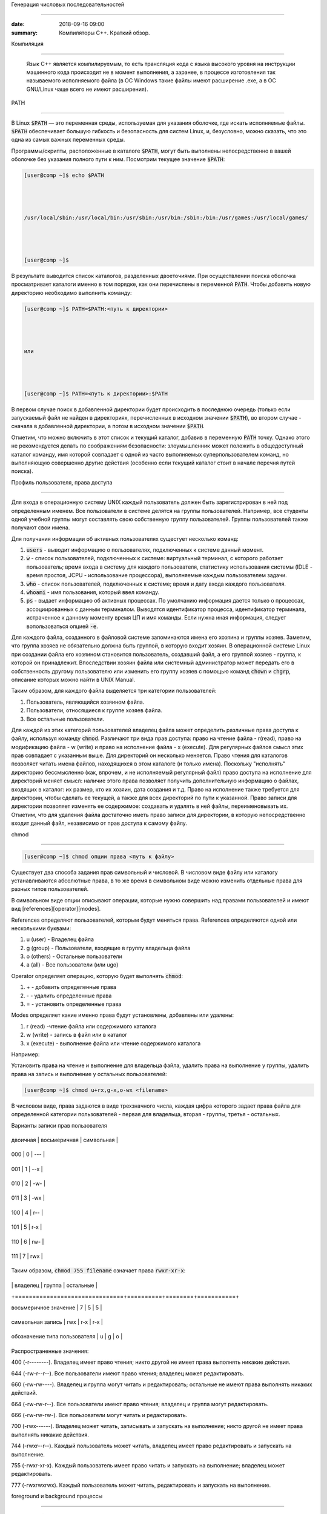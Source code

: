 Генерация числовых последовательностей



 
############################## 



 
 



 
:date: 2018-09-16 09:00 



 
:summary: Компиляторы С++. Краткий обзор.



 
 



 
 



 
.. default-role:: code 



 
 



 
Компиляция 



 
==================== 



 
 



 Язык С++ является компилируемым, то есть трансляция кода с языка высокого уровня на инструкции машинного кода происходит не в момент выполнения, а заранее, в процессе изготовления так называемого исполняемого файла (в ОС Windows такие файлы имеют расширение .exe, а в ОС GNU/Linux чаще всего не имеют расширения).



 
 


 






 
 



 
 



 
PATH 



 
---- 



 
 



 
В Linux `$PATH` — это переменная среды, используемая для указания оболочке, где искать исполняемые файлы. `$PATH` обеспечивает большую гибкость и безопасность для систем Linux, и, безусловно, можно сказать, что это одна из самых важных переменных среды. 



 
 



 
Программы/скрипты, расположенные в каталоге `$PATH`, могут быть выполнены непосредственно в вашей оболочке без указания полного пути к ним. Посмотрим текущее значение `$PATH`:  



 
 



 
.. code-block:: bash 



 
 



 
	[user@comp ~]$ echo $PATH 



 
	/usr/local/sbin:/usr/local/bin:/usr/sbin:/usr/bin:/sbin:/bin:/usr/games:/usr/local/games/ 



 
	[user@comp ~]$  



 
 



 
В результате выводится список каталогов, разделенных двоеточиями. При осуществлении поиска оболочка просматривает каталоги именно в том порядке, как они перечислены в переменной `PATH`. Чтобы добавить новую директорию необходимо выполнить команду: 



 
 



 
.. code-block:: bash 



 
 



 
	[user@comp ~]$ PATH=$PATH:<путь к директории> 



 
	или 



 
	[user@comp ~]$ PATH=<путь к директории>:$PATH 



 
 



 
В первом случае поиск в добавленной директории будет происходить в последнюю очередь (только если запускаемый файл не найден в директориях, перечисленных в исходном значении `$PATH`), во втором случае - сначала в добавленной директории, а потом в исходном значении `$PATH`. 



 
Отметим, что можно включить в этот список и текущий каталог, добавив в переменную `PATH` точку. Однако этого не рекомендуется делать по соображениям безопасности: злоумышленник может положить в общедоступный каталог команду, имя которой совпадает с одной из часто выполняемых суперпользователем команд, но выполняющую совершенно другие действия (особенно если текущий каталог стоит в начале перечня путей поиска). 



 
 



 
 



 
Профиль пользователя, права доступа 



 
=================================== 



 
 



 
 



 
Для входа в операционную систему UNIX каждый пользователь должен быть зарегистрирован в ней под определенным именем.  Все пользователи в системе делятся на группы пользователей. Например, все студенты одной учебной группы могут составлять свою собственную группу пользователей. Группы пользователей также получают свои имена. 



 
Для получания информации об активных пользователях сущестует несколько команд: 



 
 



 
#. `users` - выводит информацию о пользователях, подключенных к системе данный момент. 



 
#. `w` - список пользователей, подключенных к системе: виртуальный терминал, с которого работает пользователь; время входа в систему для каждого пользователя, статистику использования системы (IDLE - время простоя, JCPU - использование процессора), выполняемые каждым пользователем задачи. 



 
#. `who` - список пользователей, подключенных к системе; время и дату входа каждого пользователя. 



 
#. `whoami` - имя пользования, который ввел команду.  



 
#. `ps` - выдает информацию об активных процессах. По умолчанию информация дается только о процессах, ассоциированных с данным терминалом. Выводятся идентификатор процесса, идентификатор терминала, истраченное к данному моменту время ЦП и имя команды. Если нужна иная информация, следует вопользоваться опцией `-e`. 



 
 



 
 



 
Для каждого файла, созданного в файловой системе запоминаются имена его хозяина и группы хозяев. Заметим, что группа хозяев не обязательно должна быть группой, в которую входит хозяин. В операционной системе Linux при создании файла его хозяином становится пользователь, создавший файл, а его группой хозяев - группа, к которой он принадлежит. Впоследствии хозяин файла или системный администратор может передать его в собственность другому пользователю или изменить его группу хозяев с помощью команд `chown` и `chgrp`, описание которых можно найти в UNIX Manual. 



 
 



 
Таким образом, для каждого файла выделяется три категории пользователей:  



 
 



 
#. Пользователь, являющийся хозяином файла. 



 
 



 
#. Пользователи, относящиеся к группе хозяев файла. 



 
 



 
#. Все остальные пользователи. 



 
 



 
 



 
Для каждой из этих категорий пользователей владелец файла может определить различные права доступа к файлу, используя команду `chmod`. Различают три вида прав доступа: право на чтение файла - r(read), право на модификацию файла - w (write) и право на исполнение файла - x (execute). Для регулярных файлов смысл этих прав совпадает с указанным выше. Для директорий он несколько меняется. Право чтения для каталогов позволяет читать имена файлов, находящихся в этом каталоге (и только имена). Поскольку "исполнять" директорию бессмысленно (как, впрочем, и не исполняемый регулярный файл) право доступа на исполнение для директорий меняет смысл: наличие этого права позволяет получить дополнительную информацию о файлах, входящих в каталог: их размер, кто их хозяин, дата создания и т.д. Право на исполнение также требуется для директории, чтобы сделать ее текущей, а также для всех директорий по пути к указанной. Право записи для директории позволяет изменять ее содержимое: создавать и удалять в ней файлы, переименовывать их. Отметим, что для удаления файла достаточно иметь право записи для директории, в которую непосредственно входит данный файл, независимо от прав доступа к самому файлу.  



 
 



 
chmod 



 
----- 



 
 



 
.. code-block:: bash 



 
 



 
	[user@comp ~]$ chmod опции права <путь к файлу> 



 
 



 
Существует два способа задания прав символьный и числовой. В числовом виде файлу или каталогу устанавливаются абсолютные права, в то же время в символьном виде можно изменить отдельные права для разных типов пользователей. 



 
 



 
В символьном виде опции описывают операции, которые нужно совершить над правами пользователей и имеют вид [references][operator][modes]. 



 
 



 
References определяют пользователей, которым будут меняться права. References определяются одной или несколькими буквами: 



 
 



 
#. u (user) - Владелец файла 



 
#. g (group) - Пользователи, входящие в группу владельца файла 



 
#. o (others) - Остальные пользователи 



 
#. a (all) - Все пользователи (или ugo) 



 
 



 
 



 
Operator определяет операцию, которую будет выполнять `chmod`: 



 
 



 
#. \+ - добавить определенные права 



 
#. \- - удалить определенные права 



 
#. = - установить определенные права 



 
 



 
Modes определяет какие именно права будут установлены, добавлены или удалены: 



 
 



 
#. r (read) -чтение файла или содержимого каталога 



 
#. w (write) - запись в файл или в каталог 



 
#. x (execute) - выполнение файла или чтение содержимого каталога 



 
 



 
Например: 



 
 



 
Установить права на чтение и выполнение для владельца файла, удалить права на выполнение у группы, удалить права на запись и выполнение у остальных пользователей: 



 
 



 
.. code-block:: bash 



 
 



 
	[user@comp ~]$ chmod u+rx,g-x,o-wx <filename> 



 
 



 
В числовом виде, права задаются в виде трехзначного числа, каждая цифра которого задает права файла для определенной категории пользователей - первая для владельца, вторая - группы, третья - остальных. 



 
 



 
Варианты записи прав пользователя 



 
 



 
+----------+--------------+------------+ 



 
| двоичная | восьмеричная | символьная | 



 
+----------+--------------+------------+ 



 
| 000      | 0            | ---        | 



 
+----------+--------------+------------+ 



 
| 001      | 1            | --x        | 



 
+----------+--------------+------------+ 



 
| 010      | 2            | -w-        | 



 
+----------+--------------+------------+ 



 
| 011      | 3            | -wx        | 



 
+----------+--------------+------------+ 



 
| 100      | 4            | r--        | 



 
+----------+--------------+------------+ 



 
| 101      | 5            | r-x        | 



 
+----------+--------------+------------+ 



 
| 110      | 6            | rw-        | 



 
+----------+--------------+------------+ 



 
| 111      | 7            | rwx        | 



 
+----------+--------------+------------+ 



 
 



 
 



 
Таким образом, `chmod 755 filename` означает права `rwxr-xr-x`: 



 
 



 
+-------------------------------+----------+--------+-----------+ 



 
|                               | владелец | группа | остальные | 



 
+===============================+==========+========+===========+ 



 
| восьмеричное значение         | 7        | 5      | 5         | 



 
+-------------------------------+----------+--------+-----------+ 



 
| символьная запись             | rwx      | r-x    | r-x       | 



 
+-------------------------------+----------+--------+-----------+ 



 
| обозначение типа пользователя | u        | g      | o         | 



 
+-------------------------------+----------+--------+-----------+ 



 
 



 
Распространенные значения: 



 
 



 
400 (-r--------). Владелец имеет право чтения; никто другой не имеет права выполнять никакие действия. 



 
 



 
644 (-rw-r--r--). Все пользователи имеют право чтения; владелец может редактировать. 



 
 



 
660 (-rw-rw----). Владелец и группа могут читать и редактировать; остальные не имеют права выполнять никаких действий. 



 
 



 
664 (-rw-rw-r--). Все пользователи имеют право чтения; владелец и группа могут редактировать. 



 
 



 
666 (-rw-rw-rw-). Все пользователи могут читать и редактировать. 



 
 



 
700 (-rwx------). Владелец может читать, записывать и запускать на выполнение; никто другой не имеет права выполнять никакие действия. 



 
 



 
744 (-rwxr--r--). Каждый пользователь может читать, владелец имеет право редактировать и запускать на выполнение. 



 
 



 
755 (-rwxr-xr-x). Каждый пользователь имеет право читать и запускать на выполнение; владелец может редактировать. 



 
 



 
777 (-rwxrwxrwx). Каждый пользователь может читать, редактировать и запускать на выполнение. 



 
 



 
 



 
foreground и background процессы 



 
-------------------------------- 



 
 



 
Запущенный процесс в обычном режиме работает в режиме “foreground“, т.е. – “на переднем плане” или, другими словами, “в приоритетном режиме”. В таком режиме он принимает команды с управляющего терминала, в котором он запущен, и на него же выводит информацию `stdout` и `stderr`. Кроме того, он делает недоступным командную строку. 



 
 



 
Что бы запустить задачу в фоновом режиме – в конце команды необходимо добавить знак &, например: 



 
 



 
 



 
.. code-block:: bash 



 
 



 
	[user@comp ~]$ tar cpf usr.lib.tar usr/lib 2>/dev/null & 



 
	[1] 55887 



 
	[user@comp ~]$ 



 
 



 
Отобразить список текущих фоновых задач можно командой `jobs`, например: 



 
 



 
.. code-block:: bash 



 
 



 
	[user@comp ~]$  jobs 



 
	[6]-  Stopped                 top 



 
	[7]+  Stopped                 tar 



 
 



 
 



 
Второй способ – запустить её в обычном режиме, после чего нажать комбинацию ctrl+Z. После этого – она появится в списке jobs с новым номером: 



 
 



 
.. code-block:: bash 



 
 



 
	[user@comp ~]$ tar cpf usr.lib.tar usr/lib 2>/dev/null 



 
	^Z 



 
	[2]+  Stopped                 tar cpf usr.lib.tar usr/lib 2>/dev/null & 



 
	[user@comp ~]$ 



 
 



 
 



 
Теперь, что бы продолжить её выполнение в фоновом режиме – введите команду `bg` (background): 



 
 



 
.. code-block:: bash 



 
 



 
	[user@comp ~]$ bg 



 
	[2]+      tar cpf usr.lib.tar usr/lib 2>/dev/null & 



 
 



 
 



 
Команда `jobs` всегда вызывается без аргументов и показывает задания, запущенные из текущего экземпляра оболочки. В начале каждой строки вывода этой команды указывается порядковый номер задания в виде числа в квадратных скобках. После номера указывается состояние процесса: stopped (остановлен), running (выполняется) или suspended (приостановлен). В конце строки указывается команда, которая исполняется данным процессом. Один из номеров выполняющихся заданий помечен знаком +, а еще один — знаком -. Процесс, помеченный знаком +, будет по умолчанию считаться аргументом команд `fg` или `bg`, если они вызываются без параметров. Процесс, помеченный знаком -, получит знак +, если только завершится по какой-либо причине процесс, который был помечен знаком +. 



 
 



 
Что бы вывести задачу из фонового режима – используется команда `fg` (foreground), которой можно либо передать номер задачи в качестве аргумента, либо – запустить без аргументов. В последнем случае – будет выведена задача, отмеченная знаком + в списке jobs, т.е. – последняя отправленная “в фон” задача. 



 
 



 
Например, команда (в случае если `top` находится в фоновом режиме с номером задачи 6) : 



 
 



 
.. code-block:: bash 



 
 



 
	[user@comp ~]$ fg 6 



 
 



 
 



 
Вернёт на экран утилиту `top` и переведёт её в режим Running. 



 
 



 
 



 
 



 
Cигналы и команда kill 



 
---------------------- 



 
 



 
Сигналы — это средство, с помощью которого процессам можно передать сообщения о некоторых событиях в системе. Сами процессы тоже могут генерировать сигналы, с помощью которых они передают определенные сообщения ядру и другим процессам. С помощью сигналов можно осуществлять такие акции управления процессами, как приостановка процесса, запуск приостановленного процесса, завершение работы процесса. Всего в Linux существует 63 разных сигнала, их перечень можно посмотреть по команде 



 
 



 
.. code-block:: bash 



 
 



 
	[user@comp ~]$ kill –l 



 
 



 
Сигналы принято обозначать номерами или символическими именами. Все имена начинаются на SIG, но эту приставку иногда опускают: например, сигнал с номером 1 обозначают или как SIGHUP, или просто как HUP. 



 
 



 
Когда процесс получает сигнал, то возможен один из двух вариантов развития событий. Если для данного сигнала определена подпрограмма обработки, то вызывается эта подпрограмма. В противном случае ядро выполняет от имени процесса действие, определенное по умолчанию для данного сигнала. Вызов подпрограммы обработки называется перехватом сигнала. Когда завершается выполнение подпрограммы обработки, процесс возобновляется с той точки, где был получен сигнал. 



 
 



 
Можно заставить процесс игнорировать или блокировать некоторые сигналы. Игнорируемый сигнал просто отбрасывается процессом и не оказывает на него никакого влияния. Блокированный сигнал ставится в очередь на выдачу, но ядро не требует от процесса никаких действий до разблокирования сигнала. После разблокирования сигнала программа его обработки вызывается только один раз, даже если в течение периода блокировки данный сигнал поступал несколько раз. 



 
 



 
Списрк некоторых из часто встречающихся сигналов. 



 
 



 
+----+------+---------------------------------------------------------------------------------------------------------------------------------------------------------------------------------------------------------------+---------------------+-------------------+----------------------+ 



 
| №  | Имя  | Описание                                                                                                                                                                                                      | Можно перехватывать | Можно блокировать | Комбинация клавиш    | 



 
+====+======+===============================================================================================================================================================================================================+=====================+===================+======================+ 



 
| 1  | HUP  | Cигнал, посылаемый процессу для уведомления о потере соединения с управляющим терминалом пользователя                                                                                                         | Да                  | Да                |                      | 



 
+----+------+---------------------------------------------------------------------------------------------------------------------------------------------------------------------------------------------------------------+---------------------+-------------------+----------------------+ 



 
| 2  | INT  | Interrupt. В случае выполнения простых команд вызывает прекращение выполнения, в интерактивных программах — прекращение активного процесса                                                                    | Да                  | Да                | <Ctrl>+<C> или <Del> | 



 
+----+------+---------------------------------------------------------------------------------------------------------------------------------------------------------------------------------------------------------------+---------------------+-------------------+----------------------+ 



 
| 3  | QUIT | Сигнал, для остановки процесса пользователем. Также указывает, что система должна выполнить дамп памяти для процесса                                                                                          | Да                  | Да                | <Ctrl>+<\>           | 



 
+----+------+---------------------------------------------------------------------------------------------------------------------------------------------------------------------------------------------------------------+---------------------+-------------------+----------------------+ 



 
| 4  | ILL  | Illegal Instruction. Центральный процессор столкнулся с незнакомой командой (в большинстве случаев это означает, что допущена программная ошибка). Сигнал отправляется программе, в которой возникла проблема | Да                  | Да                |                      | 



 
+----+------+---------------------------------------------------------------------------------------------------------------------------------------------------------------------------------------------------------------+---------------------+-------------------+----------------------+ 



 
| 8  | FPE  | Floating Point Exception. Вычислительная ошибка, например, деление на ноль                                                                                                                                    | Да                  | Да                |                      | 



 
+----+------+---------------------------------------------------------------------------------------------------------------------------------------------------------------------------------------------------------------+---------------------+-------------------+----------------------+ 



 
| 9  | KILL | Всегда прекращает выполнение процесса                                                                                                                                                                         | Нет                 | Нет               |                      | 



 
+----+------+---------------------------------------------------------------------------------------------------------------------------------------------------------------------------------------------------------------+---------------------+-------------------+----------------------+ 



 
| 11 | SEGV | Segmentation Violation. Доступ к недозволенной области памяти                                                                                                                                                 | Да                  | Да                |                      | 



 
+----+------+---------------------------------------------------------------------------------------------------------------------------------------------------------------------------------------------------------------+---------------------+-------------------+----------------------+ 



 
| 15 | TERM | Software Termination. Требование закончить процесс (программное завершение)                                                                                                                                   | Да                  | Да                |                      | 



 
+----+------+---------------------------------------------------------------------------------------------------------------------------------------------------------------------------------------------------------------+---------------------+-------------------+----------------------+ 



 
| 17 | CHLD | Изменение статуса порожденного процесса                                                                                                                                                                       | Да                  | Да                |                      | 



 
+----+------+---------------------------------------------------------------------------------------------------------------------------------------------------------------------------------------------------------------+---------------------+-------------------+----------------------+ 



 
| 18 | CONT | Продолжение выполнения приостановленного процесса                                                                                                                                                             | Да                  | Да                |                      | 



 
+----+------+---------------------------------------------------------------------------------------------------------------------------------------------------------------------------------------------------------------+---------------------+-------------------+----------------------+ 



 
| 19 | STOP | Приостановка выполнения процесса                                                                                                                                                                              | Нет                 | Нет               |                      | 



 
+----+------+---------------------------------------------------------------------------------------------------------------------------------------------------------------------------------------------------------------+---------------------+-------------------+----------------------+ 



 
| 20 | TSTR | Сигнал останова, генерируемый клавиатурой. Переводит процесс в фоновый режим                                                                                                                                  | Да                  | Да                | <Ctrl>+<Z>           | 



 
+----+------+---------------------------------------------------------------------------------------------------------------------------------------------------------------------------------------------------------------+---------------------+-------------------+----------------------+ 



 
 



 
Как видно из описания, некоторые сигналы можно сгенерировать с помощью определенных комбинаций клавиш. Но такие комбинации существуют не для всех сигналов. Зато имеется команда kill, которая позволяет послать заданному процессу любой сигнал. Как уже было сказано, с помощью этой команды можно получить список всех возможных сигналов, если указать опцию -l. Если после этой опции указать номер сигнала, то будет выдано его символическое имя, а если указать имя, то получим соответствующий номер. 



 
 



 
Для посылки сигнала процессу (или группе процессов) можно воспользоваться командой `kill` в следующем формате: 



 
 



 
.. code-block:: bash 



 
 



 
	[user]$ kill [-сигн] PID [PID..] 



 
 



 
где сигн — это номер сигнала, причем если указание сигнала опущено, то посылается сигнал 15 (`TERM` — программное завершение процесса). Чаще всего используется сигнал 9 (`KILL`), с помощью которого суперпользователь может завершить любой процесс. Но сигнал этот очень "грубый", если можно так выразиться, поэтому его использование может привести к нарушению порядка в системе. Поэтому в большинстве случаев рекомендуется использовать сигналы TERM или QUIT, которые завершают процесс более "мягко". 



 
 



 
Естественно, что наиболее часто команду `kill` вынужден применять суперпользователь. Он должен использовать ее для уничтожения процессов-зомби, зависших процессов (они показываются в листинге команды `ps` как <exiting>), процессов, которые занимают слишком много процессорного времени или слишком большой объем памяти и т. д.  



 
 



 
 



 
Самостоятельная работа 



 
====================== 



 
 



 
#. Напишите скрипт `hello.sh`, который при запуске печатает на экран строку "Hello world!" и сохраните его на рабочем столе. 



 
#. Модифицируйте переменную окружения `PATH` так, чтобы скрипт `hello.sh` можно было запускать командой `hello.sh` из любой текущей директории. 



 
#. Напишите и запустите скрипт `pause.sh`, содержащий внутри себя команду `sleep 1000` ("заснуть" на 1000 сек). 



 
#. Переведите процесс в фоновый режим одним из способов, описанных выше. 



 
#. Определите PID процесса и отправьте ему сигнал SIGKILL. 
